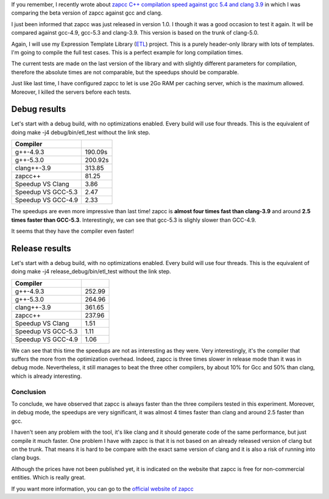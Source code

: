 If you remember, I recently wrote about `zapcc C++ compilation speed against gcc 5.4 and clang 3.9 <http://baptiste-wicht.com/posts/2016/12/zapcc-cpp-compilation-speed-against-gcc-54-and-clang-39.html>`_ in which I was comparing the beta version of zapcc against gcc and clang.

I just been informed that zapcc was just released in version 1.0. I though it
was a good occasion to test it again. It will be compared against gcc-4.9,
gcc-5.3 and clang-3.9. This version is based on the trunk of clang-5.0.

Again, I will use my Expression Template Library (`ETL
<https://github.com/wichtounet/etl/>`_) project. This is a purely header-only
library with lots of templates. I'm going to compile the full test cases. This
is a perfect example for long compilation times.

The current tests are made on the last version of the library and with slightly
different parameters for compilation, therefore the absolute times are not
comparable, but the speedups should be comparable.

Just like last time, I have configured zapcc to let is use 2Go RAM per caching
server, which is the maximum allowed. Moreover, I killed the servers before each
tests.

Debug results
=============

Let's start with a debug build, with no optimizations enabled. Every build will
use four threads. This is the equivalent of doing make -j4 debug/bin/etl_test
without the link step.

+------------------------+---------+
| Compiler               |         |
+========================+=========+
| g++-4.9.3              | 190.09s |
+------------------------+---------+
| g++-5.3.0              | 200.92s |
+------------------------+---------+
| clang++-3.9            | 313.85  |
+------------------------+---------+
| zapcc++                | 81.25   |
+------------------------+---------+
|     Speedup VS Clang   | 3.86    |
+------------------------+---------+
|     Speedup VS GCC-5.3 | 2.47    |
+------------------------+---------+
|     Speedup VS GCC-4.9 | 2.33    |
+------------------------+---------+

The speedups are even more impressive than last time! zapcc is **almost four
times fast than clang-3.9** and around **2.5 times faster than GCC-5.3**.
Interestingly, we can see that gcc-5.3 is slighly slower than GCC-4.9.

It seems that they have the compiler even faster!

Release results
===============

Let's start with a debug build, with no optimizations enabled. Every build will
use four threads. This is the equivalent of doing make -j4
release_debug/bin/etl_test without the link step.

+------------------------+--------+
| Compiler               |        |
+========================+========+
| g++-4.9.3              | 252.99 |
+------------------------+--------+
| g++-5.3.0              | 264.96 |
+------------------------+--------+
| clang++-3.9            | 361.65 |
+------------------------+--------+
| zapcc++                | 237.96 |
+------------------------+--------+
|     Speedup VS Clang   | 1.51   |
+------------------------+--------+
|     Speedup VS GCC-5.3 | 1.11   |
+------------------------+--------+
|     Speedup VS GCC-4.9 | 1.06   |
+------------------------+--------+

We can see that this time the speedups are not as interesting as they were.
Very interestingly, it's the compiler that suffers the more from the
optimization overhead. Indeed, zapcc is three times slower in release mode than
it was in debug mode. Nevertheless, it still manages to beat the three other
compilers, by about 10\% for Gcc and 50\% than clang, which is already
interesting.

Conclusion
++++++++++

To conclude, we have observed that zapcc is always faster than the three
compilers tested in this experiment. Moreover, in debug mode, the speedups are
very significant, it was almost 4 times faster than clang and around 2.5 faster
than gcc.

I haven't seen any problem with the tool, it's like clang and it should generate
code of the same performance, but just compile it much faster. One problem
I have with zapcc is that it is not based on an already released version of
clang but on the trunk. That means it is hard to be compare with the exact same
version of clang and it is also a risk of running into clang bugs.

Although the prices have not been published yet, it is indicated on the website
that zapcc is free for non-commercial entities. Which is really great.

If you want more information, you can go to the
`official website of zapcc <https://www.zapcc.com/>`_
